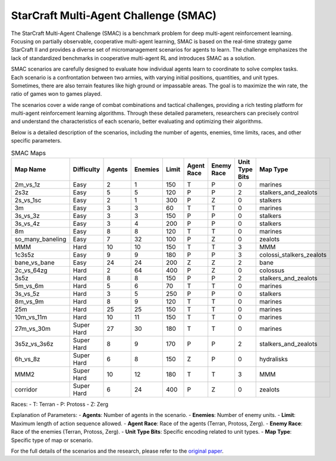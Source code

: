 StarCraft Multi-Agent Challenge (SMAC)
================================================

The StarCraft Multi-Agent Challenge (SMAC) is a benchmark problem for deep multi-agent reinforcement learning. Focusing on partially observable, cooperative multi-agent learning, SMAC is based on the real-time strategy game StarCraft II and provides a diverse set of micromanagement scenarios for agents to learn. The challenge emphasizes the lack of standardized benchmarks in cooperative multi-agent RL and introduces SMAC as a solution.

SMAC scenarios are carefully designed to evaluate how individual agents learn to coordinate to solve complex tasks. Each scenario is a confrontation between two armies, with varying initial positions, quantities, and unit types. Sometimes, there are also terrain features like high ground or impassable areas. The goal is to maximize the win rate, the ratio of games won to games played.

The scenarios cover a wide range of combat combinations and tactical challenges, providing a rich testing platform for multi-agent reinforcement learning algorithms. Through these detailed parameters, researchers can precisely control and understand the characteristics of each scenario, better evaluating and optimizing their algorithms.

Below is a detailed description of the scenarios, including the number of agents, enemies, time limits, races, and other specific parameters.

.. list-table:: SMAC Maps
   :widths: 15 10 10 10 10 10 10 10 10
   :header-rows: 1

   * - Map Name
     - Difficulty
     - Agents
     - Enemies
     - Limit
     - Agent Race
     - Enemy Race
     - Unit Type Bits
     - Map Type
   * - 2m_vs_1z
     - Easy
     - 2
     - 1
     - 150
     - T
     - P
     - 0
     - marines
   * - 2s3z
     - Easy
     - 5
     - 5
     - 120
     - P
     - P
     - 2
     - stalkers_and_zealots
   * - 2s_vs_1sc
     - Easy
     - 2
     - 1
     - 300
     - P
     - Z
     - 0
     - stalkers
   * - 3m
     - Easy
     - 3
     - 3
     - 60
     - T
     - T
     - 0
     - marines
   * - 3s_vs_3z
     - Easy
     - 3
     - 3
     - 150
     - P
     - P
     - 0
     - stalkers
   * - 3s_vs_4z
     - Easy
     - 3
     - 4
     - 200
     - P
     - P
     - 0
     - stalkers
   * - 8m
     - Easy
     - 8
     - 8
     - 120
     - T
     - T
     - 0
     - marines
   * - so_many_baneling
     - Easy
     - 7
     - 32
     - 100
     - P
     - Z
     - 0
     - zealots
   * - MMM
     - Hard
     - 10
     - 10
     - 150
     - T
     - T
     - 3
     - MMM
   * - 1c3s5z
     - Easy
     - 9
     - 9
     - 180
     - P
     - P
     - 3
     - colossi_stalkers_zealots
   * - bane_vs_bane
     - Easy
     - 24
     - 24
     - 200
     - Z
     - Z
     - 2
     - bane
   * - 2c_vs_64zg
     - Hard
     - 2
     - 64
     - 400
     - P
     - Z
     - 0
     - colossus
   * - 3s5z
     - Hard
     - 8
     - 8
     - 150
     - P
     - P
     - 2
     - stalkers_and_zealots
   * - 5m_vs_6m
     - Hard
     - 5
     - 6
     - 70
     - T
     - T
     - 0
     - marines
   * - 3s_vs_5z
     - Hard
     - 3
     - 5
     - 250
     - P
     - P
     - 0
     - stalkers
   * - 8m_vs_9m
     - Hard
     - 8
     - 9
     - 120
     - T
     - T
     - 0
     - marines
   * - 25m
     - Hard
     - 25
     - 25
     - 150
     - T
     - T
     - 0
     - marines
   * - 10m_vs_11m
     - Hard
     - 10
     - 11
     - 150
     - T
     - T
     - 0
     - marines
   * - 27m_vs_30m
     - Super Hard
     - 27
     - 30
     - 180
     - T
     - T
     - 0
     - marines
   * - 3s5z_vs_3s6z
     - Super Hard
     - 8
     - 9
     - 170
     - P
     - P
     - 2
     - stalkers_and_zealots
   * - 6h_vs_8z
     - Super Hard
     - 6
     - 8
     - 150
     - Z
     - P
     - 0
     - hydralisks
   * - MMM2
     - Super Hard
     - 10
     - 12
     - 180
     - T
     - T
     - 3
     - MMM
   * - corridor
     - Super Hard
     - 6
     - 24
     - 400
     - P
     - Z
     - 0
     - zealots


Races:
- T: Terran
- P: Protoss
- Z: Zerg

Explanation of Parameters:
- **Agents**: Number of agents in the scenario.
- **Enemies**: Number of enemy units.
- **Limit**: Maximum length of action sequence allowed.
- **Agent Race**: Race of the agents (Terran, Protoss, Zerg).
- **Enemy Race**: Race of the enemies (Terran, Protoss, Zerg).
- **Unit Type Bits**: Specific encoding related to unit types.
- **Map Type**: Specific type of map or scenario.

For the full details of the scenarios and the research, please refer to the `original paper <https://arxiv.org/abs/1902.04043v5>`_.
